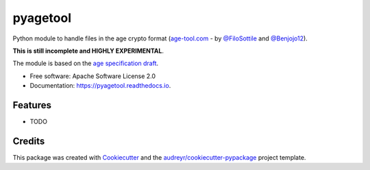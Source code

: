 =========
pyagetool
=========


.. image:: https://img.shields.io/pypi/v/pyagetool.svg
        :target: https://pypi.python.org/pypi/pyagetool

.. image:: https://img.shields.io/travis/marcobellaccini/pyagetool.svg
        :target: https://travis-ci.org/marcobellaccini/pyagetool

.. image:: https://readthedocs.org/projects/pyagetool/badge/?version=latest
        :target: https://pyagetool.readthedocs.io/en/latest/?badge=latest
        :alt: Documentation Status




Python module to handle files in the age crypto format (`age-tool.com`_ -
by `@FiloSottile`_ and `@Benjojo12`_).

**This is still incomplete and HIGHLY EXPERIMENTAL**.

The module is based on the `age specification draft`_.


* Free software: Apache Software License 2.0
* Documentation: https://pyagetool.readthedocs.io.


Features
--------

* TODO

Credits
-------

This package was created with Cookiecutter_ and the `audreyr/cookiecutter-pypackage`_ project template.

.. _age-tool.com: https://age-tool.com
.. _@FiloSottile: https://twitter.com/FiloSottile
.. _@Benjojo12: https://twitter.com/Benjojo12
.. _age specification draft: https://docs.google.com/document/d/11yHom20CrsuX8KQJXBBw04s80Unjv8zCg_A7sPAX_9Y

.. _Cookiecutter: https://github.com/audreyr/cookiecutter
.. _`audreyr/cookiecutter-pypackage`: https://github.com/audreyr/cookiecutter-pypackage
